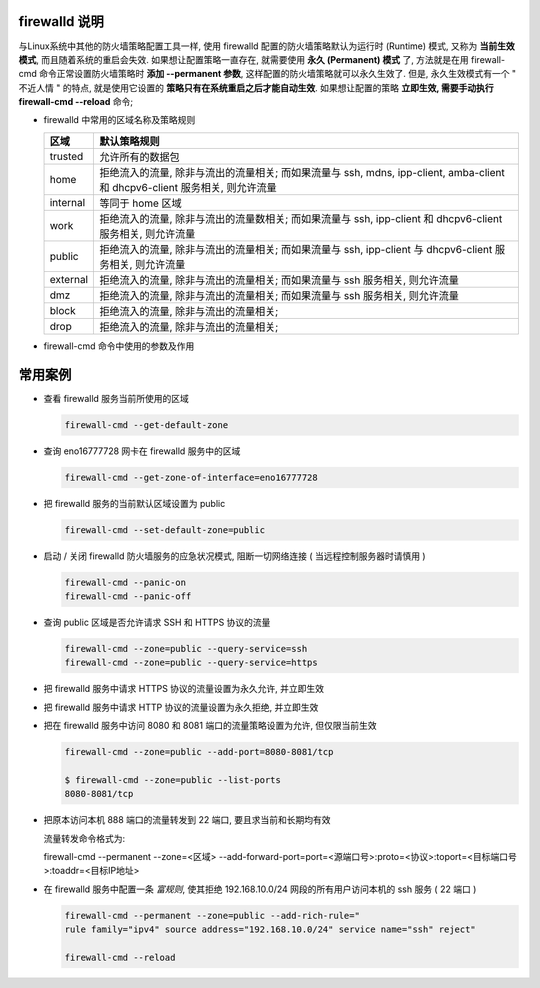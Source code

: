 firewalld 说明
==============

与Linux系统中其他的防火墙策略配置工具一样,
使用 firewalld 配置的防火墙策略默认为运行时 (Runtime) 模式,
又称为 **当前生效模式**, 而且随着系统的重启会失效.
如果想让配置策略一直存在, 就需要使用 **永久 (Permanent) 模式** 了,
方法就是在用 firewall-cmd 命令正常设置防火墙策略时 **添加 --permanent 参数**,
这样配置的防火墙策略就可以永久生效了. 但是, 永久生效模式有一个 " 不近人情 " 的特点,
就是使用它设置的 **策略只有在系统重启之后才能自动生效**.
如果想让配置的策略 **立即生效, 需要手动执行 firewall-cmd --reload** 命令;

- firewalld 中常用的区域名称及策略规则

  +---------------+--------------------------------------------------------------------+
  | 区域          | 默认策略规则                                                       |
  +===============+====================================================================+
  | trusted       | 允许所有的数据包                                                   |
  +---------------+--------------------------------------------------------------------+
  | home          | 拒绝流入的流量, 除非与流出的流量相关; 而如果流量与 ssh, mdns,      |
  |               | ipp-client, amba-client 和 dhcpv6-client 服务相关, 则允许流量      |
  +---------------+--------------------------------------------------------------------+
  | internal      | 等同于 home 区域                                                   |
  +---------------+--------------------------------------------------------------------+
  | work          | 拒绝流入的流量, 除非与流出的流量数相关;                            |
  |               | 而如果流量与 ssh, ipp-client 和 dhcpv6-client 服务相关, 则允许流量 |
  +---------------+--------------------------------------------------------------------+
  | public        | 拒绝流入的流量, 除非与流出的流量相关;                              |
  |               | 而如果流量与 ssh, ipp-client 与 dhcpv6-client 服务相关, 则允许流量 |
  +---------------+--------------------------------------------------------------------+
  | external      | 拒绝流入的流量, 除非与流出的流量相关;                              |
  |               | 而如果流量与 ssh 服务相关, 则允许流量                              |
  +---------------+--------------------------------------------------------------------+
  | dmz           | 拒绝流入的流量, 除非与流出的流量相关;                              |
  |               | 而如果流量与 ssh 服务相关, 则允许流量                              |
  +---------------+--------------------------------------------------------------------+
  | block         | 拒绝流入的流量, 除非与流出的流量相关;                              |
  +---------------+--------------------------------------------------------------------+
  | drop          | 拒绝流入的流量, 除非与流出的流量相关;                              |
  +---------------+--------------------------------------------------------------------+


- firewall-cmd 命令中使用的参数及作用

  +---------------------------------+-------------------------------------------+
  | 参数                            | 作用                                      |
  +=================================+===========================================+
  | --get-default-zone              | 查询默认的区域名称                        |
  +---------------------------------+-------------------------------------------+
  | --set-default-zone=< 区域名称 > | 设置默认的区域, 使其永久生效              |
  +---------------------------------+-------------------------------------------+
  | --get-zones                     | 显示可用的区域                            |
  +---------------------------------+-------------------------------------------+
  | --get-services                  | 显示预定义的服务                          |
  +---------------------------------+-------------------------------------------+
  | --get-active-zones              | 显示当前正在使用的区域与网卡名称          |
  +---------------------------------+-------------------------------------------+
  | --add-source=                   | 将源自此 IP 或子网的流量导向某个指定区域  |
  +---------------------------------+-------------------------------------------+
  | --remove-source=                | 不再将源自此 ip 或子网的流量导向某个指定区域 |
  +---------------------------------+-------------------------------------------+
  | --add-interface=< 网卡名称 >    | 将源自该网卡的所有流量都导向某个指定区域  |
  +---------------------------------+-------------------------------------------+
  | --change-interface=< 网卡名称 > | 将某个网卡与区域进行关联                  |
  +---------------------------------+-------------------------------------------+
  | --list-all                      | 显示当前区域的网卡配置参数, 资源, 端口    |
  |                                 | 以及服务等信息                            |
  +---------------------------------+-------------------------------------------+
  | --list-all-zones                | 显示所有区域的网卡配置参数, 资源, 端口    |
  |                                 | 及服务等信息                              |
  +---------------------------------+-------------------------------------------+
  | --add-services=< 服务名 >       | 设置默认区域允许该服务的流量              |
  +---------------------------------+-------------------------------------------+
  | --add-port=< 端口号 / 协议 >    | 设置默认区域允许该端口的流量              |
  +---------------------------------+-------------------------------------------+
  | --remove-services=< 服务名 >    | 设置默认区域不再允许该服务的流量          |
  +---------------------------------+-------------------------------------------+
  | --remove-port=< 端口号 / 协议 > | 设置默认区域不再允许该端口的流量          |
  +---------------------------------+-------------------------------------------+
  | --reload                        | 让 " 永久生效 " 的配置规则立即生效,       |
  |                                 | 并覆盖当前的配置规则                      |
  +---------------------------------+-------------------------------------------+
  | --panic-on                      | 开启应急状况模式                          |
  +---------------------------------+-------------------------------------------+
  | --panic-off                     | 关闭应急状况模式                          |
  +---------------------------------+-------------------------------------------+


常用案例
========

- 查看 firewalld 服务当前所使用的区域

  .. code-block:: shell

     firewall-cmd --get-default-zone

- 查询 eno16777728 网卡在 firewalld 服务中的区域

  .. code-block:: shell

     firewall-cmd --get-zone-of-interface=eno16777728

- 把 firewalld 服务的当前默认区域设置为 public

  .. code-block:: shell

     firewall-cmd --set-default-zone=public

- 启动 / 关闭 firewalld 防火墙服务的应急状况模式,
  阻断一切网络连接 ( 当远程控制服务器时请慎用 )

  .. code-block:: shell


     firewall-cmd --panic-on
     firewall-cmd --panic-off

- 查询 public 区域是否允许请求 SSH 和 HTTPS 协议的流量

  .. code-block:: shell

     firewall-cmd --zone=public --query-service=ssh
     firewall-cmd --zone=public --query-service=https

- 把 firewalld 服务中请求 HTTPS 协议的流量设置为永久允许, 并立即生效

  .. code-block:: shell
     :linenos:

     firewall-cmd --zone=public --add-service=https
     firewall-cmd --permanent --zone=public --add-service=https
     firewall-cmd --reload

- 把 firewalld 服务中请求 HTTP 协议的流量设置为永久拒绝, 并立即生效

  .. code-block:: shell
     :linenos:

     firewall-cmd --permanent --zone=pulibc --remove-service=http
     firewall-cmd --reload

- 把在 firewalld 服务中访问 8080 和 8081 端口的流量策略设置为允许, 但仅限当前生效

  .. code-block:: shell

     firewall-cmd --zone=public --add-port=8080-8081/tcp

     $ firewall-cmd --zone=public --list-ports
     8080-8081/tcp

- 把原本访问本机 888 端口的流量转发到 22 端口, 要且求当前和长期均有效

  流量转发命令格式为:

  firewall-cmd --permanent --zone=<区域>
  \--add-forward-port=port=<源端口号>:proto=<协议>:toport=<目标端口号>:toaddr=<目标IP地址>

  .. code-block:: shell
     :linenos:

     firewall-cmd --permanent --zone=public --add-forward-port=
     port=888:proto=tcp:toport=22:toaddr=192.168.10.10

     firewall-cmd --reload

- 在 firewalld 服务中配置一条 *富规则*,
  使其拒绝 192.168.10.0/24 网段的所有用户访问本机的 ssh 服务 ( 22 端口 )

  .. code-block:: shell

     firewall-cmd --permanent --zone=public --add-rich-rule="
     rule family="ipv4" source address="192.168.10.0/24" service name="ssh" reject"

     firewall-cmd --reload

